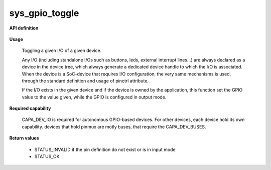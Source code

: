 sys_gpio_toggle
"""""""""""""""

**API definition**

   .. code-block:: rust
      :caption: Rust UAPI for gpio_toggle syscall

      mod uapi {
         fn gpio_toggle(device: devh_t, io_identifier: u8) -> Status
      }

   .. code-block:: c
      :caption: C UAPI for gpio_set syscall

      enum Status sys_gpio_toggle(devh_t device, uint8_t io_identifier);

**Usage**

   Toggling a given I/O of a given device.

   Any I/O (including standalone I/Os such as buttons, leds, external interrupt lines...)
   are always declared as a device in the device tree, which always generate a dedicated
   device handle to which the I/O is associated.
   When the device is a SoC-device that requires I/O configuration, the very same
   mechanisms is used, through the standard definition and usage of pinctrl attribute.

   .. code-block:: dts
       :linenos:

       led0: led_0 {
   		compatible = "gpio-leds";
       	outpost,owner = <0xbabe>;
       	pinctrl-0 = <&led_pc7>;
       	status = "okay";
   	};

   If the I/O exists in the given device and if the device is owned by the application,
   this function set the GPIO value to the value given, while the GPIO is configured in
   output mode.

   .. code-block:: C
      :linenos:
      :caption: toggling I/O 0 (fist element of the pinctrl)

      if (sys_gpio_toggle(myhandle, 0) != STATUS_OK) {
         // [...]
      }

**Required capability**

   CAPA_DEV_IO is required for autonomous GPIO-based devices. For other devices, each
   device hold its own capability. devices that hold pinmux are motly buses, that
   require the CAPA_DEV_BUSES.

**Return values**

   * STATUS_INVALID if the pin definition do not exist or is in input mode
   * STATUS_OK
